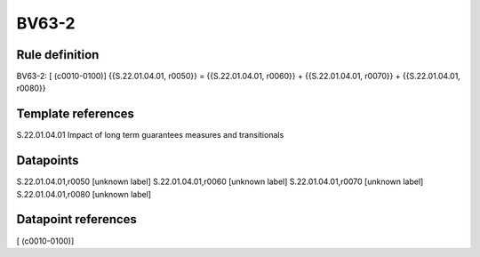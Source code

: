 ======
BV63-2
======

Rule definition
---------------

BV63-2: [ (c0010-0100)] {{S.22.01.04.01, r0050}} = {{S.22.01.04.01, r0060}} + {{S.22.01.04.01, r0070}} + {{S.22.01.04.01, r0080}}


Template references
-------------------

S.22.01.04.01 Impact of long term guarantees measures and transitionals


Datapoints
----------

S.22.01.04.01,r0050 [unknown label]
S.22.01.04.01,r0060 [unknown label]
S.22.01.04.01,r0070 [unknown label]
S.22.01.04.01,r0080 [unknown label]


Datapoint references
--------------------

[ (c0010-0100)]